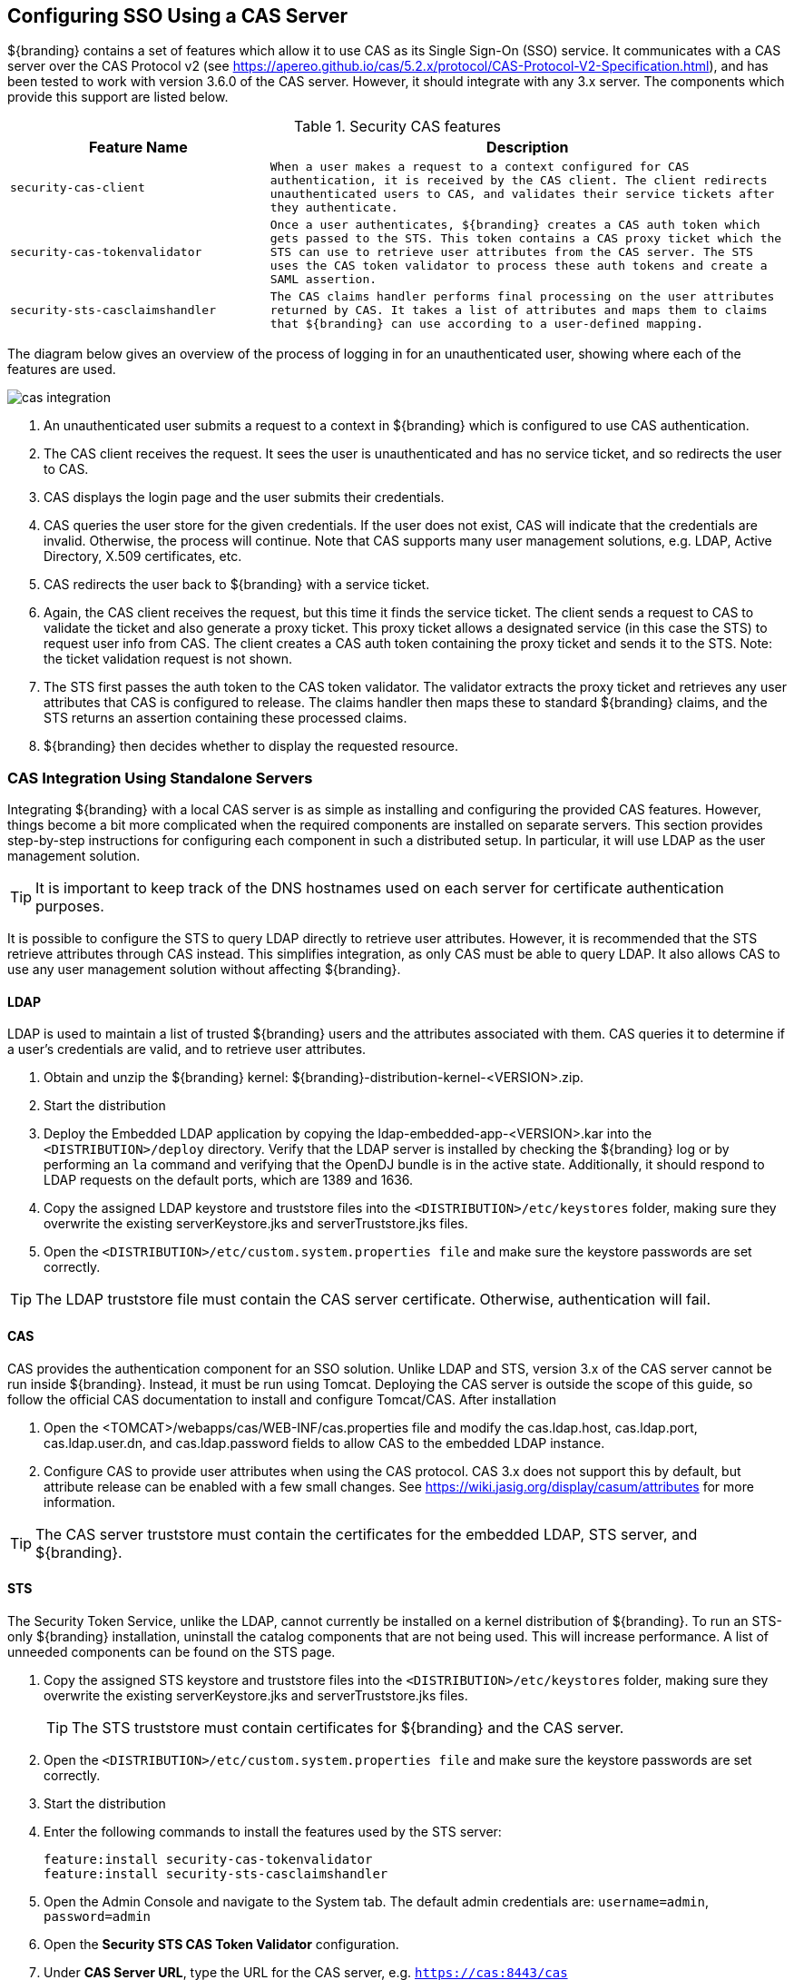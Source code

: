 :title: Configuring SSO Using a CAS Server
:type: configuration
:status: published
:parent: Configuring User Access
:summary: Using CAS for Authentication
:order: 04

== {title}

${branding} contains a set of features which allow it to use CAS as its Single Sign-On (SSO) service.
It communicates with a CAS server over the CAS Protocol v2 (see https://apereo.github.io/cas/5.2.x/protocol/CAS-Protocol-V2-Specification.html),
and has been tested to work with version 3.6.0 of the CAS server. However, it should integrate with
any 3.x server. The components which provide this support are listed below.

.Security CAS features
[cols="1m,2m", options="header"]
|===

|Feature Name
|Description

|security-cas-client
|When a user makes a request to a context configured for CAS authentication, it is received by the
CAS client. The client redirects unauthenticated users to CAS, and validates their service tickets
after they authenticate.

|security-cas-tokenvalidator
|Once a user authenticates, ${branding} creates a CAS auth token which gets passed to the STS. This
token contains a CAS proxy ticket which the STS can use to retrieve user attributes from the CAS
server. The STS uses the CAS token validator to process these auth tokens and create a SAML
assertion.

|security-sts-casclaimshandler
|The CAS claims handler performs final processing on the user attributes returned by CAS. It
takes a list of attributes and maps them to claims that ${branding} can use according to a
user-defined mapping.

|===

The diagram below gives an overview of the process of logging in for an unauthenticated user,
showing where each of the features are used.


image::cas-integration.png[]

. An unauthenticated user submits a request to a context in ${branding} which is configured to use
CAS authentication.
. The CAS client receives the request. It sees the user is unauthenticated and has no service
ticket, and so redirects the user to CAS.
. CAS displays the login page and the user submits their credentials.
. CAS queries the user store for the given credentials. If the user does not exist, CAS will
indicate that the credentials are invalid. Otherwise, the process will continue. Note that CAS
supports many user management solutions, e.g. LDAP, Active Directory, X.509 certificates, etc.
. CAS redirects the user back to ${branding} with a service ticket.
. Again, the CAS client receives the request, but this time it finds the service ticket. The client
sends a request to CAS to validate the ticket and also generate a proxy ticket. This proxy ticket
allows a designated service (in this case the STS) to request user info from CAS. The client
creates a CAS auth token containing the proxy ticket and sends it to the STS.
Note: the ticket validation request is not shown.
. The STS first passes the auth token to the CAS token validator. The validator extracts the proxy
ticket and retrieves any user attributes that CAS is configured to release. The claims handler then
maps these to standard ${branding} claims, and the STS returns an assertion containing these
processed claims.
. ${branding} then decides whether to display the requested resource.

=== CAS Integration Using Standalone Servers
Integrating ${branding} with a local CAS server is as simple as installing and configuring the
provided CAS features. However, things become a bit more complicated when the required components
are installed on separate servers. This section provides step-by-step instructions for configuring
each component in such a distributed setup. In particular, it will use LDAP as the user management
solution.

TIP: It is important to keep track of the DNS hostnames used on each server for certificate
authentication purposes.

It is possible to configure the STS to query LDAP directly to retrieve user attributes. However, it
is recommended that the STS retrieve attributes through CAS instead. This simplifies integration, as
only CAS must be able to query LDAP. It also allows CAS to use any user management solution without
affecting ${branding}.

==== LDAP
LDAP is used to maintain a list of trusted ${branding} users and the attributes associated with
them. CAS queries it to determine if a user's credentials are valid, and to retrieve user attributes.

. Obtain and unzip the ${branding} kernel: ${branding}-distribution-kernel-<VERSION>.zip.
. Start the distribution
. Deploy the Embedded LDAP application by copying the ldap-embedded-app-<VERSION>.kar into the
`<DISTRIBUTION>/deploy` directory. Verify that the LDAP server is installed by checking the
${branding} log or by performing an `la` command and verifying that the OpenDJ bundle is in the
active state. Additionally, it should respond to LDAP requests on the default ports, which are
1389 and 1636.
. Copy the assigned LDAP keystore and truststore files into the `<DISTRIBUTION>/etc/keystores`
folder, making sure they overwrite the existing serverKeystore.jks and serverTruststore.jks files.
. Open the `<DISTRIBUTION>/etc/custom.system.properties file` and make sure the keystore passwords
are set correctly.

TIP: The LDAP truststore file must contain the CAS server certificate. Otherwise, authentication
will fail.

==== CAS
CAS provides the authentication component for an SSO solution. Unlike LDAP and STS, version 3.x of
the CAS server cannot be run inside ${branding}. Instead, it must be run using Tomcat. Deploying
the CAS server is outside the scope of this guide, so follow the official CAS documentation to
install and configure Tomcat/CAS. After installation

. Open the <TOMCAT>/webapps/cas/WEB-INF/cas.properties file and modify the
cas.ldap.host, cas.ldap.port, cas.ldap.user.dn, and cas.ldap.password fields to allow CAS to the
embedded LDAP instance.
. Configure CAS to provide user attributes when using the CAS protocol. CAS 3.x does not support
this by default, but attribute release can be enabled with a few small changes. See
https://wiki.jasig.org/display/casum/attributes for more information.

TIP: The CAS server truststore must contain the certificates for the embedded LDAP, STS server, and
${branding}.

==== STS
The Security Token Service, unlike the LDAP, cannot currently be installed on a kernel distribution
of ${branding}. To run an STS-only ${branding} installation, uninstall the catalog components that
are not being used. This will increase performance. A list of unneeded components can be found on
the STS page.

. Copy the assigned STS keystore and truststore files into the `<DISTRIBUTION>/etc/keystores`
folder, making sure they overwrite the existing serverKeystore.jks and serverTruststore.jks files.
+
TIP: The STS truststore must contain certificates for ${branding} and the CAS server.
. Open the `<DISTRIBUTION>/etc/custom.system.properties file` and make sure the keystore passwords
are set correctly.
. Start the distribution
. Enter the following commands to install the features used by the STS server:
+
----
feature:install security-cas-tokenvalidator
feature:install security-sts-casclaimshandler
----
. Open the Admin Console and navigate to the System tab. The default admin credentials are:
`username=admin`, `password=admin`
. Open the *Security STS CAS Token Validator* configuration.
. Under *CAS Server URL*, type the URL for the CAS server, e.g. `https://cas:8443/cas`
. Select the *Save* button
. Open the *Security STS CAS Claims Handler* configuration.
. Add attribute mappings to assign standard ${branding} claims from the appropriate CAS attribute.
For example, suppose CAS is configured to return attributes `uid` and `email`:
+
----
http://schemas.xmlsoap.org/ws/2005/05/identity/claims/nameidentifier=uid
http://schemas.xmlsoap.org/ws/2005/05/identity/claims/emailaddress=email
----

All of the authentication components should be running and configured at this point.
The final step is to configure a ${branding} instance to use CAS authentication.

==== Configuring ${branding}
Once everything is configured and running, hooking up an existing ${branding} instance to the
authentication scheme is performed by setting a few configuration properties.

. Copy the assigned ${branding} keystore and truststore files into the `<DISTRIBUTION>/etc/keystores`
folder, making sure they overwrite the existing serverKeystore.jks and serverTruststore.jks files.
+
TIP: The ${branding} truststore must contain certificates for the STS and CAS servers.
. Open the `<DISTRIBUTION>/etc/custom.system.properties file` and make sure the keystore passwords
are set correctly.
. Start the distribution.
. Install the CAS client
+
----
feature:install security-cas-client
----
. In the Admin Console navigate to the System tab and open the *Security CAS Client* configuration.
. Set each configuration as appropriate for your environment. For example:
+
----
Server Name:        https://dib:8993/
CAS Server URL:     https://cas:8443/cas
CAS Login URL:      https://cas:8443/cas/login
CAS Logout URL:     https://cas:8443/cas/logout
Proxy Callback URL: https://localhost:8993/sso
Proxy Receptor URL: /sso
----
. Open the *Security STS Client* configuration. Verify that the host/port information in the
*STS WSDL Address* field points to the STS server.
. Open the *Web Context Policy Manager.
. Under authentication types, assign CAS auth to the contexts which should be protected. In general,
SAML auth should also be used. This avoids redirecting to CAS whenever hitting a new context in
${branding}, and so provides a noticeable performance benefit when first loading the UI. For
example:
+
----
/search=SAML|CAS
----

The ${branding} should now use the CAS/STS servers when it attempts to authenticate a user upon an
attempted login.
